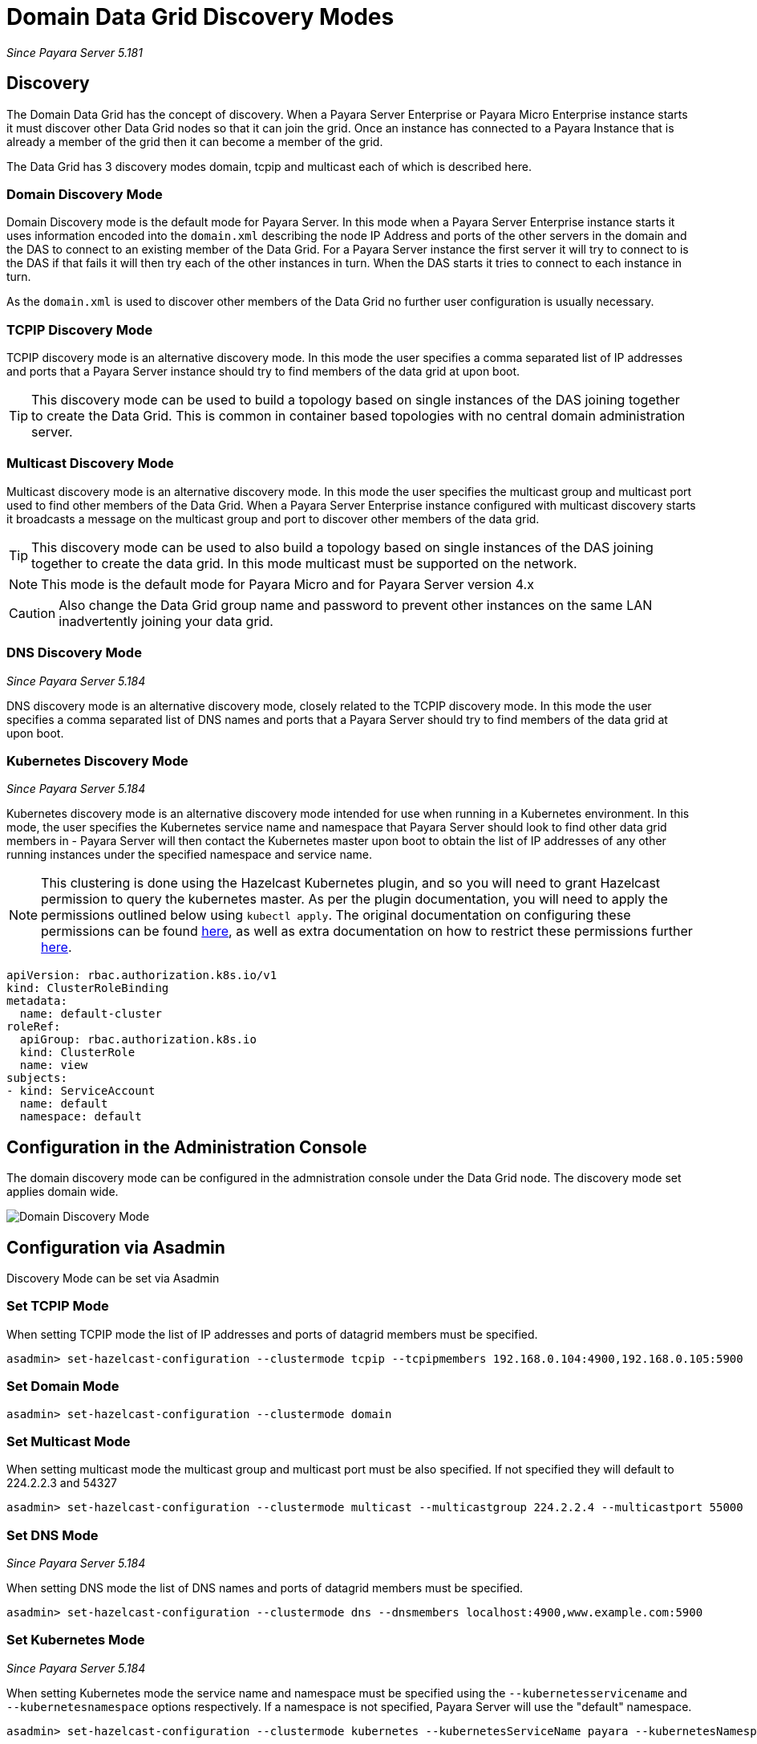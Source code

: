 [[domain-datagrid-discovery]]
= Domain Data Grid Discovery Modes

_Since Payara Server 5.181_

== Discovery
The Domain Data Grid has the concept of discovery. When a Payara Server Enterprise or Payara Micro Enterprise
instance starts it must discover other Data Grid nodes so that it can join the grid.
Once an instance has connected to a Payara Instance that is already a member of the grid then
it can become a member of the grid.

The Data Grid has 3 discovery modes domain, tcpip and multicast each of which is
described here.

=== Domain Discovery Mode
Domain Discovery mode is the default mode for Payara Server. In this mode when a
Payara Server Enterprise instance starts it uses information encoded into the `domain.xml` describing
the node IP Address and ports of the other servers in the domain and the DAS to connect
to an existing member of the Data Grid. For a Payara Server instance the first server
it will try to connect to is the DAS if that fails it will then try each of the other
instances in turn. When the DAS starts it tries to connect to each instance in turn.

As the `domain.xml` is used to discover other members of the Data Grid no further user
configuration is usually necessary.

=== TCPIP Discovery Mode
TCPIP discovery mode is an alternative discovery mode. In this mode the user specifies
a comma separated list of IP addresses and ports that a Payara Server instance should try to
 find members of the data grid at upon boot.

TIP: This discovery mode can be used to build a topology based on single instances of the
DAS joining together to create the Data Grid. This is common in container based
topologies with no central domain administration server.

=== Multicast Discovery Mode
Multicast discovery mode is an alternative discovery mode. In this mode the user specifies
the multicast group and multicast port used to find other members of the Data Grid. When
a Payara Server Enterprise instance configured with multicast discovery starts it broadcasts a message
on the multicast group and port to discover other members of the data grid.

TIP: This discovery mode can be used to also build a topology based on single instances
of the DAS joining together to create the data grid. In this mode multicast must be supported on
the network.

NOTE: This mode is the default mode for Payara Micro and for Payara Server version 4.x

CAUTION: Also change the Data Grid group name and password to prevent other instances
on the same LAN inadvertently joining your data grid.

=== DNS Discovery Mode

_Since Payara Server 5.184_

DNS discovery mode is an alternative discovery mode, closely related to the TCPIP discovery mode.
In this mode the user specifies a comma separated list of DNS names and ports that a Payara Server
should try to find members of the data grid at upon boot.

=== Kubernetes Discovery Mode

_Since Payara Server 5.184_

Kubernetes discovery mode is an alternative discovery mode intended for use when running in a Kubernetes
environment. In this mode, the user specifies the Kubernetes service name and namespace that Payara Server
should look to find other data grid members in - Payara Server will then contact the Kubernetes master
upon boot to obtain the list of IP addresses of any other running instances under the specified namespace
and service name.

NOTE: This clustering is done using the Hazelcast Kubernetes plugin, and so you will need to grant Hazelcast
permission to query the kubernetes master. As per the plugin documentation, you will need to apply the
 permissions outlined below using `kubectl apply`. The original documentation on configuring these
 permissions can be found https://github.com/hazelcast/hazelcast-kubernetes#grating-permissions-to-use-kubernetes-api[here],
 as well as extra documentation on how to restrict these permissions further https://github.com/helm/charts/tree/master/stable/hazelcast#configuration[here].

[source, shell]
----
apiVersion: rbac.authorization.k8s.io/v1
kind: ClusterRoleBinding
metadata:
  name: default-cluster
roleRef:
  apiGroup: rbac.authorization.k8s.io
  kind: ClusterRole
  name: view
subjects:
- kind: ServiceAccount
  name: default
  namespace: default
----

== Configuration in the Administration Console
The domain discovery mode can be configured in the admnistration console under the Data Grid node.
The discovery mode set applies domain wide.

image:domain-datagrid/discovery-mode.png[Domain Discovery Mode]

== Configuration via Asadmin

Discovery Mode can be set via Asadmin

=== Set TCPIP Mode
When setting TCPIP mode the list of IP addresses and ports of datagrid members must be specified.
[source, shell]
----
asadmin> set-hazelcast-configuration --clustermode tcpip --tcpipmembers 192.168.0.104:4900,192.168.0.105:5900
----

=== Set Domain Mode
[source, shell]
----
asadmin> set-hazelcast-configuration --clustermode domain
----

=== Set Multicast Mode
When setting multicast mode the multicast group and multicast port must be also
specified. If not specified they will default to 224.2.2.3 and 54327
[source, shell]
----
asadmin> set-hazelcast-configuration --clustermode multicast --multicastgroup 224.2.2.4 --multicastport 55000
----

=== Set DNS Mode

_Since Payara Server 5.184_

When setting DNS mode the list of DNS names and ports of datagrid members must be specified.
[source, shell]
----
asadmin> set-hazelcast-configuration --clustermode dns --dnsmembers localhost:4900,www.example.com:5900
----

=== Set Kubernetes Mode

_Since Payara Server 5.184_

When setting Kubernetes mode the service name and namespace must be specified using the
`--kubernetesservicename` and `--kubernetesnamespace` options respectively. If a namespace is not specified,
Payara Server will use the "default" namespace.

[source, shell]
----
asadmin> set-hazelcast-configuration --clustermode kubernetes --kubernetesServiceName payara --kubernetesNamespace default
----
